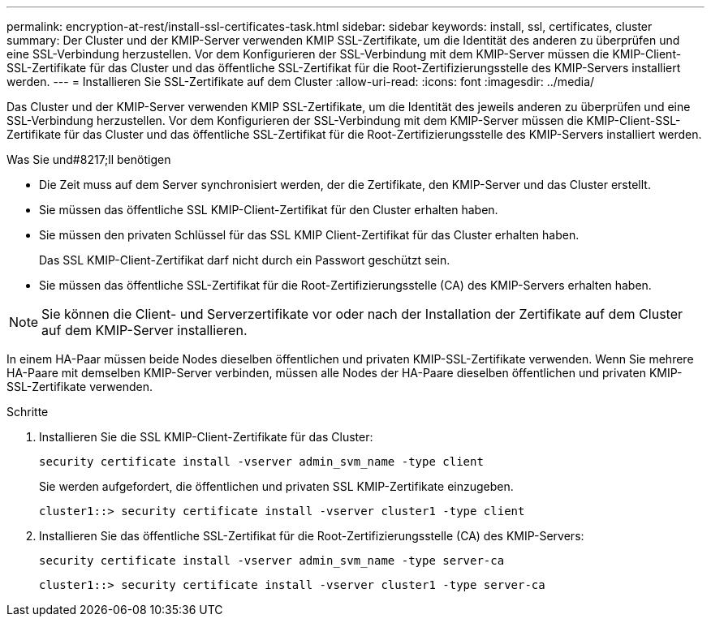 ---
permalink: encryption-at-rest/install-ssl-certificates-task.html 
sidebar: sidebar 
keywords: install, ssl, certificates, cluster 
summary: Der Cluster und der KMIP-Server verwenden KMIP SSL-Zertifikate, um die Identität des anderen zu überprüfen und eine SSL-Verbindung herzustellen. Vor dem Konfigurieren der SSL-Verbindung mit dem KMIP-Server müssen die KMIP-Client-SSL-Zertifikate für das Cluster und das öffentliche SSL-Zertifikat für die Root-Zertifizierungsstelle des KMIP-Servers installiert werden. 
---
= Installieren Sie SSL-Zertifikate auf dem Cluster
:allow-uri-read: 
:icons: font
:imagesdir: ../media/


[role="lead"]
Das Cluster und der KMIP-Server verwenden KMIP SSL-Zertifikate, um die Identität des jeweils anderen zu überprüfen und eine SSL-Verbindung herzustellen. Vor dem Konfigurieren der SSL-Verbindung mit dem KMIP-Server müssen die KMIP-Client-SSL-Zertifikate für das Cluster und das öffentliche SSL-Zertifikat für die Root-Zertifizierungsstelle des KMIP-Servers installiert werden.

.Was Sie und#8217;ll benötigen
* Die Zeit muss auf dem Server synchronisiert werden, der die Zertifikate, den KMIP-Server und das Cluster erstellt.
* Sie müssen das öffentliche SSL KMIP-Client-Zertifikat für den Cluster erhalten haben.
* Sie müssen den privaten Schlüssel für das SSL KMIP Client-Zertifikat für das Cluster erhalten haben.
+
Das SSL KMIP-Client-Zertifikat darf nicht durch ein Passwort geschützt sein.

* Sie müssen das öffentliche SSL-Zertifikat für die Root-Zertifizierungsstelle (CA) des KMIP-Servers erhalten haben.


[NOTE]
====
Sie können die Client- und Serverzertifikate vor oder nach der Installation der Zertifikate auf dem Cluster auf dem KMIP-Server installieren.

====
In einem HA-Paar müssen beide Nodes dieselben öffentlichen und privaten KMIP-SSL-Zertifikate verwenden. Wenn Sie mehrere HA-Paare mit demselben KMIP-Server verbinden, müssen alle Nodes der HA-Paare dieselben öffentlichen und privaten KMIP-SSL-Zertifikate verwenden.

.Schritte
. Installieren Sie die SSL KMIP-Client-Zertifikate für das Cluster:
+
`security certificate install -vserver admin_svm_name -type client`

+
Sie werden aufgefordert, die öffentlichen und privaten SSL KMIP-Zertifikate einzugeben.

+
`cluster1::> security certificate install -vserver cluster1 -type client`

. Installieren Sie das öffentliche SSL-Zertifikat für die Root-Zertifizierungsstelle (CA) des KMIP-Servers:
+
`security certificate install -vserver admin_svm_name -type server-ca`

+
`cluster1::> security certificate install -vserver cluster1 -type server-ca`



